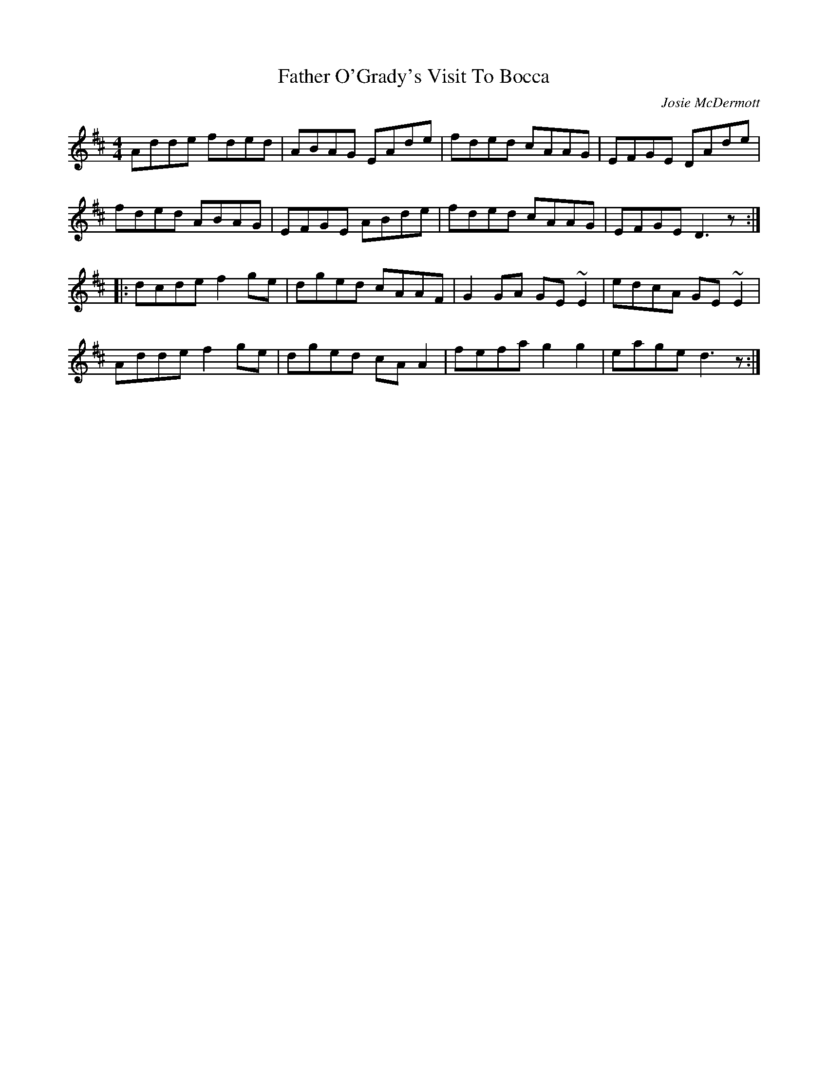 X: 1
T: Father O'Grady's Visit To Bocca
C: Josie McDermott
Z: CreadurMawnOrganig
S: https://thesession.org/tunes/180#setting180
R: reel
M: 4/4
L: 1/8
K: Dmaj
Adde fded|ABAG EAde|fded cAAG|EFGE DAde|
fded ABAG|EFGE ABde|fded cAAG|EFGE D3z:|
|:dcde f2ge|dged cAAF|G2GA GE~E2|edcA GE~E2|
Adde f2ge|dged cAA2|fefa g2g2|eage d3z:|

